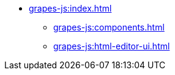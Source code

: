 * xref:grapes-js:index.adoc[]
** xref:grapes-js:components.adoc[]
** xref:grapes-js:html-editor-ui.adoc[]